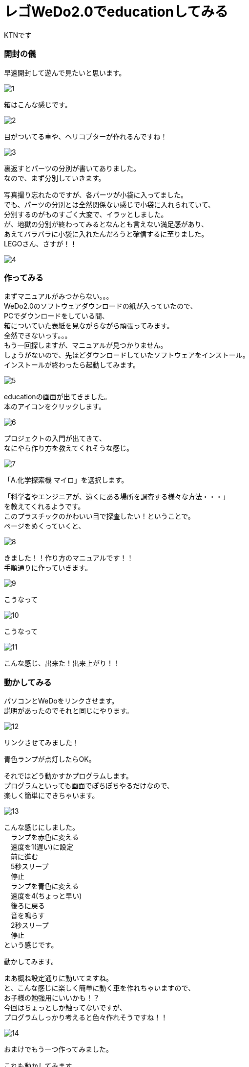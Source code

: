 # レゴWeDo2.0でeducationしてみる
:published_at: 2017-03-10
:hp-alt-title: mark read all by LEGO WeDo2.0 de education
:hp-tags: IoT, LEGO, WeDo2.0, KTN

KTNです



=== 開封の儀
早速開封して遊んで見たいと思います。 +

image::kotani/20170310/1.jpg[]
箱はこんな感じです。 +

image::kotani/20170310/2.jpg[]
目がついてる車や、ヘリコプターが作れるんですね！ +

image::kotani/20170310/3.jpg[]


裏返すとパーツの分別が書いてありました。 +
なので、まず分別していきます。 +

写真撮り忘れたのですが、各パーツが小袋に入ってました。 +
でも、パーツの分別とは全然関係ない感じで小袋に入れられていて、 +
分別するのがものすごく大変で、イラッとしました。 +
が、地獄の分別が終わってみるとなんとも言えない満足感があり、 +
あえてバラバラに小袋に入れたんだろうと確信するに至りました。 +
LEGOさん、さすが！！ +

image::kotani/20170310/4.jpg[]

=== 作ってみる
まずマニュアルがみつからない。。。 +
WeDo2.0のソフトウェアダウンロードの紙が入っていたので、 +
PCでダウンロードをしている間、 +
箱についていた表紙を見ながらながら頑張ってみます。 +
全然できないっす。。。 +
もう一回探しますが、マニュアルが見つかりません。 +
しょうがないので、先ほどダウンロードしていたソフトウェアをインストール。 +
インストールが終わったら起動してみます。 +

image::kotani/20170310/5.png[]

educationの画面が出てきました。 +
本のアイコンをクリックします。 +

image::kotani/20170310/6.png[]

プロジェクトの入門が出てきて、 +
なにやら作り方を教えてくれそうな感じ。 +

image::kotani/20170310/7.png[]

「A.化学探索機 マイロ」を選択します。 +

「科学者やエンジニアが、遠くにある場所を調査する様々な方法・・・」 +
を教えてくれるようです。 +
このプラスチックのかわいい目で探査したい！ということで。 +
ページをめくっていくと、 +

image::kotani/20170310/8.png[]

きました！！作り方のマニュアルです！！ +
手順通りに作っていきます。

image::kotani/20170310/9.jpg[]

こうなって +

image::kotani/20170310/10.jpg[]

こうなって +

image::kotani/20170310/11.jpg[]

こんな感じ、出来た！出来上がり！！ +


=== 動かしてみる

パソコンとWeDoをリンクさせます。 +
説明があったのでそれと同じにやります。 +

image::kotani/20170310/12.png[]

リンクさせてみました！ +


青色ランプが点灯したらOK。 +


それではどう動かすかプログラムします。 +
プログラムといっても画面でぽちぽちやるだけなので、 +
楽しく簡単にできちゃいます。 +

image::kotani/20170310/13.png[]

こんな感じにしました。 +
　ランプを赤色に変える +
　速度を1(遅い)に設定 +
　前に進む +
　5秒スリープ +
　停止 +
　ランプを青色に変える +
　速度を4(ちょっと早い) +
　後ろに戻る +
　音を鳴らす +
　2秒スリープ +
　停止 +
という感じです。 +

動かしてみます。 +


まあ概ね設定通りに動いてますね。 +
と、こんな感じに楽しく簡単に動く車を作れちゃいますので、 +
お子様の勉強用にいいかも！？ +
今回はちょっとしか触ってないですが、 +
プログラムしっかり考えると色々作れそうですね！！ +

image::kotani/20170310/14.jpg[]

おまけでもう一つ作ってみました。 +

これも動かしてみます。 +


なんだか動きが気持ち悪い。。。 +
（あくまで個人的な感想です！） +

image::kotani/20170310/15.jpg[]

その他にもこんな感じのものが作れるようです。 +
それでは子供から大人まで楽しめることがわかったところで、 +
そろそろ終わりにしようと思います。 +

では！ +
